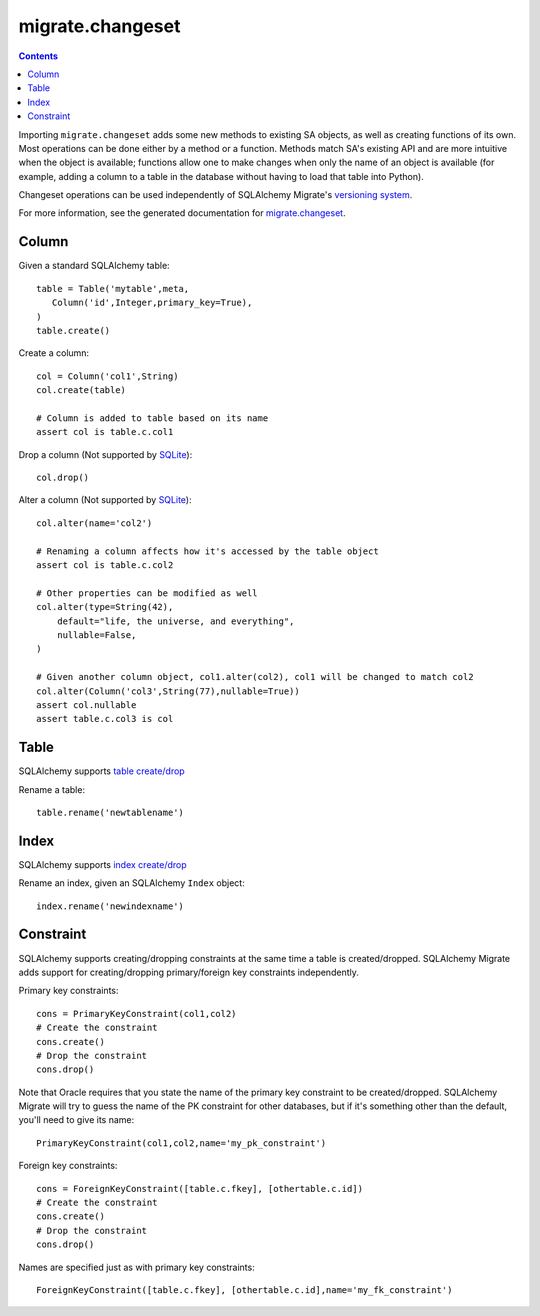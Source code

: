 =================
migrate.changeset
=================

.. contents::

Importing ``migrate.changeset`` adds some new methods to existing SA objects, as well as creating functions of its own. Most operations can be done either by a method or a function. Methods match SA's existing API and are more intuitive when the object is available; functions allow one to make changes when only the name of an object is available (for example, adding a column to a table in the database without having to load that table into Python). 

Changeset operations can be used independently of SQLAlchemy Migrate's `versioning system`_. 

For more information, see the generated documentation for `migrate.changeset`_.

.. _`migrate.changeset`: module-migrate.changeset.html
.. _`versioning system`: versioning.html

Column
======

Given a standard SQLAlchemy table::

 table = Table('mytable',meta,
    Column('id',Integer,primary_key=True),
 )
 table.create()

Create a column::

 col = Column('col1',String)
 col.create(table)

 # Column is added to table based on its name
 assert col is table.c.col1

Drop a column (Not supported by SQLite_)::

 col.drop()


Alter a column (Not supported by SQLite_)::

 col.alter(name='col2')

 # Renaming a column affects how it's accessed by the table object
 assert col is table.c.col2

 # Other properties can be modified as well
 col.alter(type=String(42),
     default="life, the universe, and everything",
     nullable=False,
 )

 # Given another column object, col1.alter(col2), col1 will be changed to match col2
 col.alter(Column('col3',String(77),nullable=True))
 assert col.nullable
 assert table.c.col3 is col

.. _sqlite: http://www.sqlite.org/lang_altertable.html

Table
=====

SQLAlchemy supports `table create/drop`_

Rename a table::

 table.rename('newtablename')

.. _`table create/drop`: http://www.sqlalchemy.org/docs/metadata.myt#metadata_creating

Index
=====

SQLAlchemy supports `index create/drop`_

Rename an index, given an SQLAlchemy ``Index`` object::

 index.rename('newindexname')

.. _`index create/drop`: http://www.sqlalchemy.org/docs/metadata.myt#metadata_indexes

Constraint
==========

SQLAlchemy supports creating/dropping constraints at the same time a table is created/dropped. SQLAlchemy Migrate adds support for creating/dropping primary/foreign key constraints independently.

Primary key constraints::

 cons = PrimaryKeyConstraint(col1,col2)
 # Create the constraint
 cons.create()
 # Drop the constraint
 cons.drop()

Note that Oracle requires that you state the name of the primary key constraint to be created/dropped. SQLAlchemy Migrate will try to guess the name of the PK constraint for other databases, but if it's something other than the default, you'll need to give its name::

 PrimaryKeyConstraint(col1,col2,name='my_pk_constraint')

Foreign key constraints::

 cons = ForeignKeyConstraint([table.c.fkey], [othertable.c.id])
 # Create the constraint
 cons.create()
 # Drop the constraint
 cons.drop()

Names are specified just as with primary key constraints::
 
 ForeignKeyConstraint([table.c.fkey], [othertable.c.id],name='my_fk_constraint')
